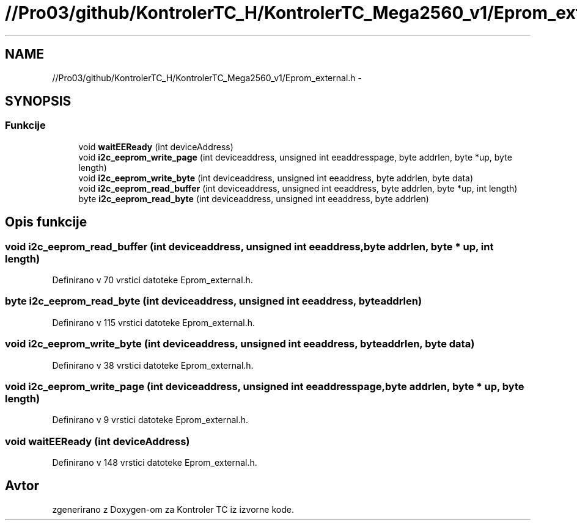 .TH "//Pro03/github/KontrolerTC_H/KontrolerTC_Mega2560_v1/Eprom_external.h" 3 "Sat Apr 11 2015" "Kontroler TC" \" -*- nroff -*-
.ad l
.nh
.SH NAME
//Pro03/github/KontrolerTC_H/KontrolerTC_Mega2560_v1/Eprom_external.h \- 
.SH SYNOPSIS
.br
.PP
.SS "Funkcije"

.in +1c
.ti -1c
.RI "void \fBwaitEEReady\fP (int deviceAddress)"
.br
.ti -1c
.RI "void \fBi2c_eeprom_write_page\fP (int deviceaddress, unsigned int eeaddresspage, byte addrlen, byte *up, byte length)"
.br
.ti -1c
.RI "void \fBi2c_eeprom_write_byte\fP (int deviceaddress, unsigned int eeaddress, byte addrlen, byte data)"
.br
.ti -1c
.RI "void \fBi2c_eeprom_read_buffer\fP (int deviceaddress, unsigned int eeaddress, byte addrlen, byte *up, int length)"
.br
.ti -1c
.RI "byte \fBi2c_eeprom_read_byte\fP (int deviceaddress, unsigned int eeaddress, byte addrlen)"
.br
.in -1c
.SH "Opis funkcije"
.PP 
.SS "void i2c_eeprom_read_buffer (int deviceaddress, unsigned int eeaddress, byte addrlen, byte * up, int length)"

.PP
Definirano v 70 vrstici datoteke Eprom_external\&.h\&.
.SS "byte i2c_eeprom_read_byte (int deviceaddress, unsigned int eeaddress, byte addrlen)"

.PP
Definirano v 115 vrstici datoteke Eprom_external\&.h\&.
.SS "void i2c_eeprom_write_byte (int deviceaddress, unsigned int eeaddress, byte addrlen, byte data)"

.PP
Definirano v 38 vrstici datoteke Eprom_external\&.h\&.
.SS "void i2c_eeprom_write_page (int deviceaddress, unsigned int eeaddresspage, byte addrlen, byte * up, byte length)"

.PP
Definirano v 9 vrstici datoteke Eprom_external\&.h\&.
.SS "void waitEEReady (int deviceAddress)"

.PP
Definirano v 148 vrstici datoteke Eprom_external\&.h\&.
.SH "Avtor"
.PP 
zgenerirano z Doxygen-om za Kontroler TC iz izvorne kode\&.
